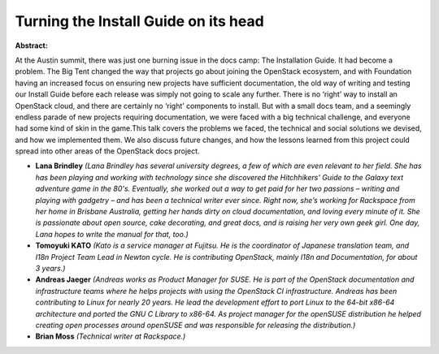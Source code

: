 Turning the Install Guide on its head
~~~~~~~~~~~~~~~~~~~~~~~~~~~~~~~~~~~~~

**Abstract:**

At the Austin summit, there was just one burning issue in the docs camp: The Installation Guide. It had become a problem. The Big Tent changed the way that projects go about joining the OpenStack ecosystem, and with Foundation having an increased focus on ensuring new projects have sufficient documentation, the old way of writing and testing our Install Guide before each release was simply not going to scale any further. There is no ‘right’ way to install an OpenStack cloud, and there are certainly no ‘right’ components to install. But with a small docs team, and a seemingly endless parade of new projects requiring documentation, we were faced with a big technical challenge, and everyone had some kind of skin in the game.This talk covers the problems we faced, the technical and social solutions we devised, and how we implemented them. We also discuss future changes, and how the lessons learned from this project could spread into other areas of the OpenStack docs project.


* **Lana Brindley** *(Lana Brindley has several university degrees, a few of which are even relevant to her field. She has has been playing and working with technology since she discovered the Hitchhikers' Guide to the Galaxy text adventure game in the 80's. Eventually, she worked out a way to get paid for her two passions – writing and playing with gadgetry – and has been a technical writer ever since. Right now, she’s working for Rackspace from her home in Brisbane Australia, getting her hands dirty on cloud documentation, and loving every minute of it. She is passionate about open source, cake decorating, and great docs, and is raising her very own geek girl. One day, Lana hopes to write the manual for that, too.)*

* **Tomoyuki KATO** *(Kato is a service manager at Fujitsu. He is the coordinator of Japanese translation team, and I18n Project Team Lead in Newton cycle. He is contributing OpenStack, mainly I18n and Documentation, for about 3 years.)*

* **Andreas Jaeger** *(Andreas works as Product Manager for SUSE. He is part of the OpenStack documentation and infrastructure teams where he helps projects with using the OpenStack CI infrastructure. Andreas has been contributing to Linux for nearly 20 years. He lead the development effort to port Linux to the 64-bit x86-64 architecture and ported the GNU C Library to x86-64. As project manager for the openSUSE distribution he helped creating open processes around openSUSE and was responsible for releasing the distribution.)*

* **Brian Moss** *(Technical writer at Rackspace.)*
